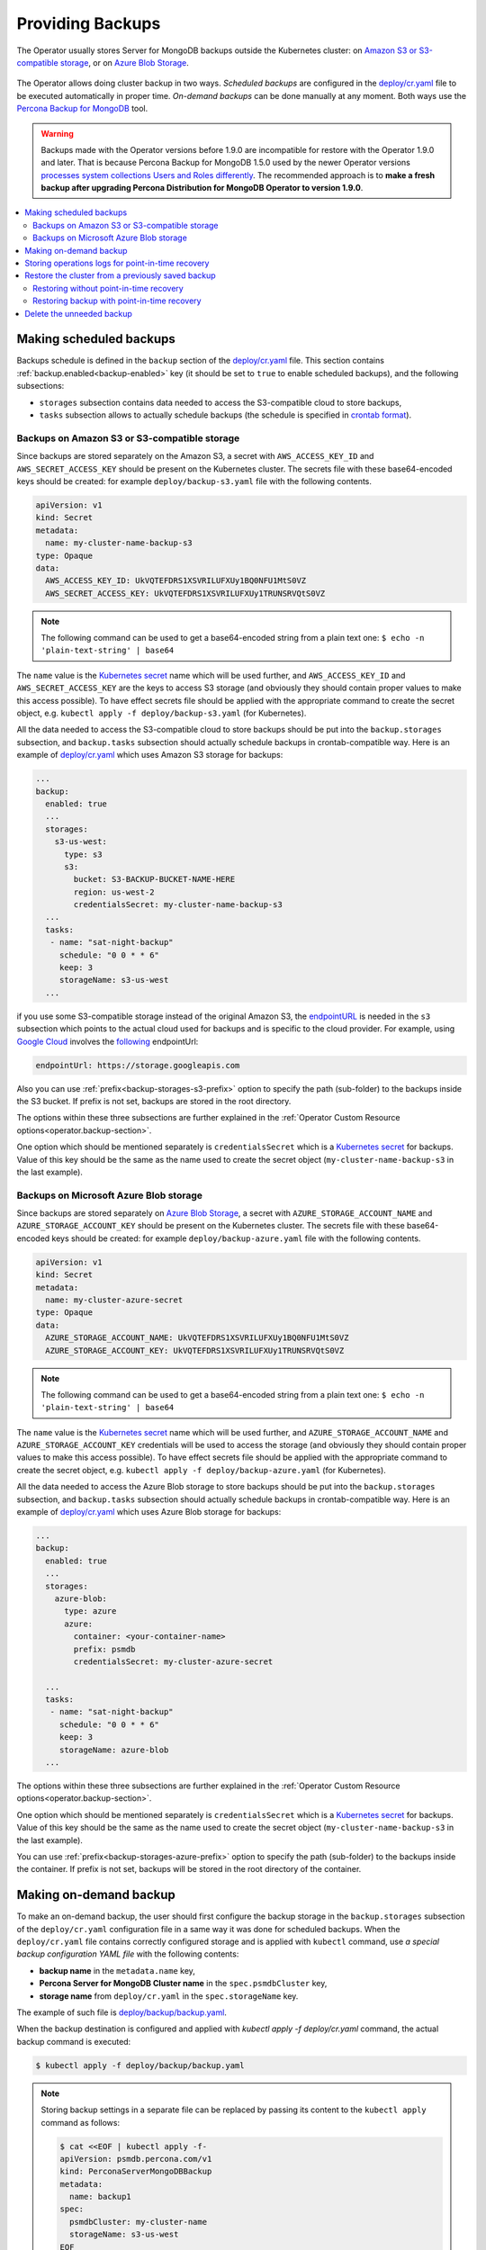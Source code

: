 Providing Backups
=================

The Operator usually stores Server for MongoDB backups outside the Kubernetes cluster: on `Amazon S3 or S3-compatible
storage <https://en.wikipedia.org/wiki/Amazon_S3#S3_API_and_competing_services>`_, or on `Azure Blob Storage <https://azure.microsoft.com/en-us/services/storage/blobs/>`_.

.. figure:: assets/images/backup-s3.*
   :align: center
   :alt: Backup on S3-compatible storage

The Operator allows doing cluster backup in two
ways. *Scheduled backups* are configured in the
`deploy/cr.yaml <https://github.com/percona/percona-server-mongodb-operator/blob/main/deploy/cr.yaml>`_
file to be executed automatically in proper time. *On-demand backups*
can be done manually at any moment. Both ways use the `Percona
Backup for MongoDB <https://github.com/percona/percona-backup-mongodb>`_ tool.

.. warning:: Backups made with the Operator versions before 1.9.0 are incompatible for restore with the Operator 1.9.0 and later. That is because Percona Backup for MongoDB 1.5.0 used by the newer Operator versions `processes system collections Users and Roles differently <https://www.percona.com/doc/percona-backup-mongodb/running.html#pbm-running-backup-restoring>`_. The recommended approach is to **make a fresh backup after upgrading Percona Distribution for MongoDB Operator to version 1.9.0**.

.. contents:: :local:

.. _backups.scheduled:

Making scheduled backups
------------------------

Backups schedule is defined in the ``backup`` section of the
`deploy/cr.yaml <https://github.com/percona/percona-server-mongodb-operator/blob/main/deploy/cr.yaml>`__
file. This section contains :ref:`backup.enabled<backup-enabled>` key (it should
be set to ``true`` to enable scheduled backups), and the following subsections:

* ``storages`` subsection contains data needed to access the S3-compatible cloud
  to store backups,
* ``tasks`` subsection allows to actually schedule backups (the schedule is
  specified in `crontab format <https://en.wikipedia.org/wiki/Cron>`_).

.. _backups.scheduled-s3:

Backups on Amazon S3 or S3-compatible storage
*********************************************

Since backups are stored separately on the Amazon S3, a secret with
``AWS_ACCESS_KEY_ID`` and ``AWS_SECRET_ACCESS_KEY`` should be present on
the Kubernetes cluster. The secrets file with these base64-encoded keys should
be created: for example ``deploy/backup-s3.yaml`` file with the following
contents.

.. code:: yaml

   apiVersion: v1
   kind: Secret
   metadata:
     name: my-cluster-name-backup-s3
   type: Opaque
   data:
     AWS_ACCESS_KEY_ID: UkVQTEFDRS1XSVRILUFXUy1BQ0NFU1MtS0VZ
     AWS_SECRET_ACCESS_KEY: UkVQTEFDRS1XSVRILUFXUy1TRUNSRVQtS0VZ

.. note:: The following command can be used to get a base64-encoded string from
   a plain text one: ``$ echo -n 'plain-text-string' | base64``

The ``name`` value is the `Kubernetes
secret <https://kubernetes.io/docs/concepts/configuration/secret/>`_
name which will be used further, and ``AWS_ACCESS_KEY_ID`` and
``AWS_SECRET_ACCESS_KEY`` are the keys to access S3 storage (and
obviously they should contain proper values to make this access
possible). To have effect secrets file should be applied with the
appropriate command to create the secret object,
e.g. ``kubectl apply -f deploy/backup-s3.yaml`` (for Kubernetes).

All the data needed to access the S3-compatible cloud to store backups should be
put into the ``backup.storages`` subsection, and ``backup.tasks`` subsection
should actually schedule backups in crontab-compatible way. Here is an example
of `deploy/cr.yaml <https://github.com/percona/percona-server-mongodb-operator/blob/main/deploy/cr.yaml>`__
which uses Amazon S3 storage for backups:

.. code:: yaml

   ...
   backup:
     enabled: true
     ...
     storages:
       s3-us-west:
         type: s3
         s3:
           bucket: S3-BACKUP-BUCKET-NAME-HERE
           region: us-west-2
           credentialsSecret: my-cluster-name-backup-s3
     ...
     tasks:
      - name: "sat-night-backup"
        schedule: "0 0 * * 6"
        keep: 3
        storageName: s3-us-west
     ...

if you use some S3-compatible storage instead of the original
Amazon S3, the `endpointURL <https://docs.min.io/docs/aws-cli-with-minio.html>`_ is needed in the ``s3`` subsection which points to the actual cloud used for backups and
is specific to the cloud provider. For example, using `Google Cloud <https://cloud.google.com>`_ involves the `following <https://storage.googleapis.com>`_ endpointUrl:

.. code:: yaml

   endpointUrl: https://storage.googleapis.com

Also you can use :ref:`prefix<backup-storages-s3-prefix>` option to specify the
path (sub-folder) to the backups inside the S3 bucket. If prefix is not set,
backups are stored in the root directory.

The options within these three subsections are further explained in the
:ref:`Operator Custom Resource options<operator.backup-section>`.

One option which should be mentioned separately is
``credentialsSecret`` which is a `Kubernetes
secret <https://kubernetes.io/docs/concepts/configuration/secret/>`_
for backups. Value of this key should be the same as the name used to
create the secret object (``my-cluster-name-backup-s3`` in the last
example).

.. _backups.scheduled-azure:

Backups on Microsoft Azure Blob storage
***************************************

Since backups are stored separately on `Azure Blob Storage <https://azure.microsoft.com/en-us/services/storage/blobs/>`_,
a secret with ``AZURE_STORAGE_ACCOUNT_NAME`` and ``AZURE_STORAGE_ACCOUNT_KEY`` should be present on
the Kubernetes cluster. The secrets file with these base64-encoded keys should
be created: for example ``deploy/backup-azure.yaml`` file with the following
contents.

.. code:: yaml

   apiVersion: v1
   kind: Secret
   metadata:
     name: my-cluster-azure-secret
   type: Opaque
   data:
     AZURE_STORAGE_ACCOUNT_NAME: UkVQTEFDRS1XSVRILUFXUy1BQ0NFU1MtS0VZ
     AZURE_STORAGE_ACCOUNT_KEY: UkVQTEFDRS1XSVRILUFXUy1TRUNSRVQtS0VZ

.. note:: The following command can be used to get a base64-encoded string from
   a plain text one: ``$ echo -n 'plain-text-string' | base64``

The ``name`` value is the `Kubernetes
secret <https://kubernetes.io/docs/concepts/configuration/secret/>`_
name which will be used further, and ``AZURE_STORAGE_ACCOUNT_NAME`` and
``AZURE_STORAGE_ACCOUNT_KEY`` credentials will be used to access the storage
(and obviously they should contain proper values to make this access
possible). To have effect secrets file should be applied with the appropriate
command to create the secret object, e.g.
``kubectl apply -f deploy/backup-azure.yaml`` (for Kubernetes).

All the data needed to access the Azure Blob storage to store backups should be
put into the ``backup.storages`` subsection, and ``backup.tasks`` subsection
should actually schedule backups in crontab-compatible way. Here is an example
of `deploy/cr.yaml <https://github.com/percona/percona-server-mongodb-operator/blob/main/deploy/cr.yaml>`__
which uses Azure Blob storage for backups:

.. code:: yaml

   ...
   backup:
     enabled: true
     ...
     storages:
       azure-blob:
         type: azure
         azure:
           container: <your-container-name>
           prefix: psmdb
           credentialsSecret: my-cluster-azure-secret

     ...
     tasks:
      - name: "sat-night-backup"
        schedule: "0 0 * * 6"
        keep: 3
        storageName: azure-blob
     ...

The options within these three subsections are further explained in the
:ref:`Operator Custom Resource options<operator.backup-section>`.

One option which should be mentioned separately is
``credentialsSecret`` which is a `Kubernetes
secret <https://kubernetes.io/docs/concepts/configuration/secret/>`_
for backups. Value of this key should be the same as the name used to
create the secret object (``my-cluster-name-backup-s3`` in the last
example).

You can use :ref:`prefix<backup-storages-azure-prefix>` option to specify the
path (sub-folder) to the backups inside the container. If prefix is not set,
backups will be stored in the root directory of the container.

.. _backups-manual:

Making on-demand backup
-----------------------

To make an on-demand backup, the user should first configure the backup storage
in the ``backup.storages`` subsection of the ``deploy/cr.yaml`` configuration
file in a same way it was done for scheduled backups. When the
``deploy/cr.yaml`` file contains correctly configured storage and is applied
with ``kubectl`` command, use *a special backup configuration YAML file* with
the following contents:

* **backup name** in the ``metadata.name`` key,
* **Percona Server for MongoDB Cluster name** in the ``spec.psmdbCluster`` key,
* **storage name** from ``deploy/cr.yaml`` in the ``spec.storageName`` key.

The example of such file is `deploy/backup/backup.yaml <https://github.com/percona/percona-server-mongodb-operator/blob/main/deploy/backup/backup.yaml>`_.

When the backup destination is configured and applied with `kubectl apply -f deploy/cr.yaml` command, the actual backup command is executed:

.. code:: bash

   $ kubectl apply -f deploy/backup/backup.yaml

.. note:: Storing backup settings in a separate file can be replaced by
   passing its content to the ``kubectl apply`` command as follows:

   .. code:: bash

      $ cat <<EOF | kubectl apply -f-
      apiVersion: psmdb.percona.com/v1
      kind: PerconaServerMongoDBBackup
      metadata:
        name: backup1
      spec:
        psmdbCluster: my-cluster-name
        storageName: s3-us-west
      EOF

.. _backups-pitr-oplog:

Storing operations logs for point-in-time recovery
--------------------------------------------------

Point-in-time recovery functionality allows users to roll back the cluster to a
specific date and time.
Technically, this feature involves saving operations log updates to
the S3-compatible backup storage.

To be used, it requires setting the
:ref:`backup.pitr.enabled<backup-pitr-enabled>` key in the ``deploy/cr.yaml``
configuration file:

.. code:: yaml

   backup:
     ...
     pitr:
       enabled: true

.. note:: It is necessary to have at least one full backup to use point-in-time
   recovery. Percona Backup for MongoDB will not upload operations logs if there
   is no full backup. This is true for new clusters and also true for clusters
   which have been just recovered from backup.


Percona Backup for MongoDB uploads operations logs to the same bucket where
full backup is stored. This makes point-in-time recovery functionality available
only if there is a single bucket in :ref:`spec.backup.storages<backup-storages-type>`.
Otherwise point-in-time recovery will not be enabled and there will be an error
message in the operator logs.

.. note:: Adding a new bucket when point-in-time recovery is enabled will not
   break it, but put error message about the additional bucket in the operator
   logs as well.

.. _backups-restore:

Restore the cluster from a previously saved backup
--------------------------------------------------

Backup can be restored not only on the Kubernetes cluster where it was made, but
also on any Kubernetes-based environment with the installed Operator.

.. note:: When restoring to a new Kubernetes-based environment, make sure it
   has a Secrets object with the same user passwords as in the original cluster.
   More details about secrets can be found in :ref:`users.system-users`. The
   name of the required Secrets object can be found out from the spec.secrets
   key in the ``deploy/cr.yaml`` (``my-cluster-name-secrets`` by default).

Following things are needed to restore a previously saved backup:

* Make sure that the cluster is running.

* Find out correct names for the **backup** and the **cluster**. Available
  backups can be listed with the following command:

  .. code:: bash

     $ kubectl get psmdb-backup

  .. note:: Obviously, you can make this check only on the same cluster on
     which you have previously made the backup.

  And the following command will list available clusters:

  .. code:: bash

     $ kubectl get psmdb

.. _backups-no-pitr-restore:

Restoring without point-in-time recovery
****************************************

When the correct names for the backup and the cluster are known, backup
restoration can be done in the following way.

1. Set appropriate keys in the `deploy/backup/restore.yaml <https://github.com/percona/percona-server-mongodb-operator/blob/main/deploy/backup/restore.yaml>`_ file.

   * set ``spec.clusterName`` key to the name of the target cluster to restore
     the backup on,
   * if you are restoring backup on the *same* Kubernetes-based cluster you have
      used to save this backup, set ``spec.backupName`` key to the name of your
      backup,
   * if you are restoring backup on the Kubernetes-based cluster *different*
     from one you have used to save this backup, set ``spec.backupSource``
     subsection instead of ``spec.backupName`` field to point on the appropriate
     S3-compatible storage. This ``backupSource`` subsection should contain
     a ``destination`` key, followed by necessary storage configuration keys, same as in
     ``deploy/cr.yaml`` file:

     .. code-block:: yaml

        ...
        backupSource:
          destination: s3://S3-BUCKET-NAME/BACKUP-NAME
          s3:
            credentialsSecret: my-cluster-name-backup-s3
            region: us-west-2
            endpointUrl: https://URL-OF-THE-S3-COMPATIBLE-STORAGE

     As you have noticed, ``destination`` value is composed of three parts
     in case of S3-compatible storage:
     the ``s3://`` prefix, the s3 bucket name, and the actual backup name,
     which you have already found out using the ``kubectl get psmdb-backup``
     command). For Azure Blob storage, you don't put the prefix, and use
     your container name as an equivalent of a bucket.

   * you can also use a ``storageName`` key to specify the exact name of the
     storage (the actual storage should be already defined in the
     ``backup.storages`` subsection of the ``deploy/cr.yaml`` file):

     .. code-block:: yaml

        ...
        storageName: s3-us-west
        backupSource:
          destination: s3://S3-BUCKET-NAME/BACKUP-NAME

2. After that, the actual restoration process can be started as follows:

   .. code:: bash

      $ kubectl apply -f deploy/backup/restore.yaml

.. note:: Storing backup settings in a separate file can be replaced by
   passing its content to the ``kubectl apply`` command as follows:

   .. code:: bash

      $ cat <<EOF | kubectl apply -f-
      apiVersion: psmdb.percona.com/v1
      kind: PerconaServerMongoDBRestore
      metadata:
        name: restore1
      spec:
        clusterName: my-cluster-name
        backupName: backup1
      EOF

.. _backups-pitr-restore:

Restoring backup with point-in-time recovery
********************************************

Following steps are needed to roll back the cluster to a specific date and time:

1. Set appropriate keys in the `deploy/backup/restore.yaml <https://github.com/percona/percona-server-mongodb-operator/blob/main/deploy/backup/restore.yaml>`_ file.

   * set ``spec.clusterName`` key to the name of the target cluster to restore
     the backup on,
   * put additional restoration parameters to the ``pitr`` section:

   .. code:: yaml

      ...
      spec:
        clusterName: my-cluster-name
        pitr:
          type: date
          date: YYYY-MM-DD hh:mm:ss

   * if you are restoring backup on the *same* Kubernetes-based cluster you have
      used to save this backup, set ``spec.backupName`` key to the name of your
      backup,
   * if you are restoring backup on the Kubernetes-based cluster *different*
     from one you have used to save this backup, set ``spec.backupSource``
     subsection instead of ``spec.backupName`` field to point on the appropriate
     S3-compatible storage. This ``backupSource`` subsection should contain
     a ``destination`` key equal to the s3 bucket with a special ``s3://``
     prefix, followed by necessary S3 configuration keys, same as in
     ``deploy/cr.yaml`` file:

     .. code-block:: yaml

        ...
        backupSource:
          destination: s3://S3-BUCKET-NAME/BACKUP-NAME
          s3:
            credentialsSecret: my-cluster-name-backup-s3
            region: us-west-2
            endpointUrl: https://URL-OF-THE-S3-COMPATIBLE-STORAGE
   * you can also use a ``storageName`` key to specify the exact name of the
     storage (the actual storage should be already defined in the
     ``backup.storages`` subsection of the ``deploy/cr.yaml`` file):

     .. code-block:: yaml

        ...
        storageName: s3-us-west
        backupSource:
          destination: s3://S3-BUCKET-NAME/BACKUP-NAME

2. Run the actual restoration process:

   .. code:: bash

      $ kubectl apply -f deploy/backup/restore.yaml

   .. note:: Storing backup settings in a separate file can be replaced by
      passing its content to the ``kubectl apply`` command as follows:

      .. code:: bash

         $ cat <<EOF | kubectl apply -f-
         apiVersion: psmdb.percona.com/v1
         kind: PerconaServerMongoDBRestore
         metadata:
           name: restore1
         spec:
           clusterName: my-cluster-name
           backupName: backup1
           pitr:
             type: date
             date: YYYY-MM-DD hh:mm:ss
         EOF

Delete the unneeded backup
--------------------------

The maximum amount of stored backups is controlled by the
:ref:`backup.tasks.keep<backup-tasks-keep>` option (only successful backups are
counted). Older backups are automatically deleted, so that amount of stored
backups do not exceed this number. Setting ``keep=0`` or removing this option
from ``deploy/cr.yaml`` disables automatic deletion of backups.

Manual deleting of a previously saved backup requires not more than the backup
name. This name can be taken from the list of available backups returned
by the following command:

.. code:: bash

   $ kubectl get psmdb-backup

When the name is known, backup can be deleted as follows:

.. code:: bash

   $ kubectl delete psmdb-backup/<backup-name>
